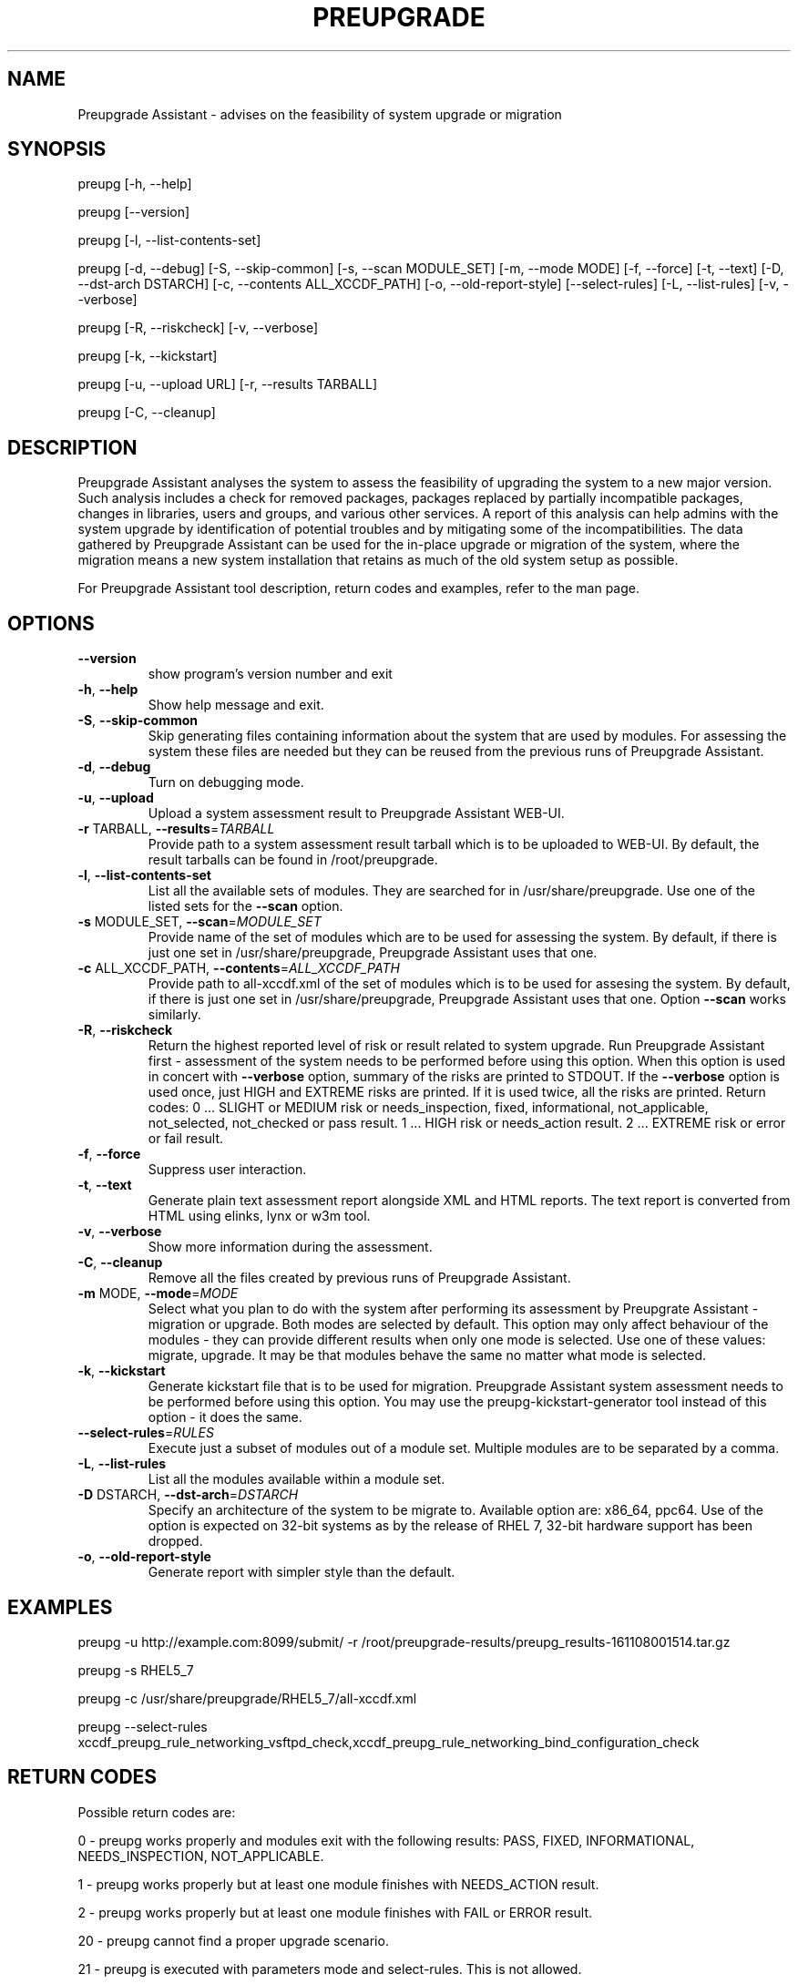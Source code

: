 .\" DO NOT MODIFY THIS FILE!  It was generated by help2man 1.36.
.TH PREUPGRADE "1" "November 2016" "Preupgrade Assistant 2.3.0" "User Commands"
.SH NAME
Preupgrade Assistant - advises on the feasibility of system upgrade or migration
.SH SYNOPSIS
preupg [-h, --help]

preupg [--version]

preupg [-l, --list-contents-set]

preupg [-d, --debug] [-S, --skip-common] [-s, --scan MODULE_SET] [-m, --mode MODE] [-f, --force] [-t, --text] [-D, --dst-arch DSTARCH] [-c, --contents ALL_XCCDF_PATH] [-o, --old-report-style] [--select-rules] [-L, --list-rules] [-v, --verbose]

preupg [-R, --riskcheck] [-v, --verbose]

preupg [-k, --kickstart]

preupg [-u, --upload URL] [-r, --results TARBALL]

preupg [-C, --cleanup]
.SH DESCRIPTION
Preupgrade Assistant analyses the system to assess the feasibility of upgrading the system to a new major version. Such analysis includes a check for removed packages, packages replaced by partially incompatible packages, changes in libraries, users and groups, and various other services. A report of this analysis can help admins with the system upgrade by identification of potential troubles and by mitigating some of the incompatibilities. The data gathered by Preupgrade Assistant can be used for the in-place upgrade or migration of the system, where the migration means a new system installation that retains as much of the old system setup as possible.
.PP
For Preupgrade Assistant tool description, return codes and examples, refer to
the man page.
.SH OPTIONS
.TP
\fB\-\-version\fR
show program's version number and exit
.TP
\fB\-h\fR, \fB\-\-help\fR
Show help message and exit.
.TP
\fB\-S\fR, \fB\-\-skip\-common\fR
Skip generating files containing information about the
system that are used by modules. For assessing the
system these files are needed but they can be reused
from the previous runs of Preupgrade Assistant.
.TP
\fB\-d\fR, \fB\-\-debug\fR
Turn on debugging mode.
.TP
\fB\-u\fR, \fB\-\-upload\fR
Upload a system assessment result to Preupgrade
Assistant WEB\-UI.
.TP
\fB\-r\fR TARBALL, \fB\-\-results\fR=\fITARBALL\fR
Provide path to a system assessment result tarball
which is to be uploaded to WEB\-UI. By default, the
result tarballs can be found in /root/preupgrade.
.TP
\fB\-l\fR, \fB\-\-list\-contents\-set\fR
List all the available sets of modules. They are
searched for in /usr/share/preupgrade. Use one of the
listed sets for the \fB\-\-scan\fR option.
.TP
\fB\-s\fR MODULE_SET, \fB\-\-scan\fR=\fIMODULE_SET\fR
Provide name of the set of modules which are to be
used for assessing the system. By default, if there is
just one set in /usr/share/preupgrade, Preupgrade
Assistant uses that one.
.TP
\fB\-c\fR ALL_XCCDF_PATH, \fB\-\-contents\fR=\fIALL_XCCDF_PATH\fR
Provide path to all\-xccdf.xml of the set of modules
which is to be used for assesing the system. By
default, if there is just one set in
/usr/share/preupgrade, Preupgrade Assistant uses that
one. Option \fB\-\-scan\fR works similarly.
.TP
\fB\-R\fR, \fB\-\-riskcheck\fR
Return the highest reported level of risk or result
related to system upgrade. Run Preupgrade Assistant
first \- assessment of the system needs to be performed
before using this option. When this option is used in
concert with \fB\-\-verbose\fR option, summary of the risks
are printed to STDOUT. If the \fB\-\-verbose\fR option is used
once, just HIGH and EXTREME risks are printed. If it
is used twice, all the risks are printed.
Return codes:                                        0
\&... SLIGHT or MEDIUM risk or needs_inspection, fixed,
informational, not_applicable, not_selected,
not_checked or pass result.
1 ... HIGH risk or needs_action result.
2 ... EXTREME risk or error or fail result.
.TP
\fB\-f\fR, \fB\-\-force\fR
Suppress user interaction.
.TP
\fB\-t\fR, \fB\-\-text\fR
Generate plain text assessment report alongside XML
and HTML reports. The text report is converted from
HTML using elinks, lynx or w3m tool.
.TP
\fB\-v\fR, \fB\-\-verbose\fR
Show more information during the assessment.
.TP
\fB\-C\fR, \fB\-\-cleanup\fR
Remove all the files created by previous runs of
Preupgrade Assistant.
.TP
\fB\-m\fR MODE, \fB\-\-mode\fR=\fIMODE\fR
Select what you plan to do with the system after
performing its assessment by Preupgrate Assistant \-
migration or upgrade. Both modes are selected by
default. This option may only affect behaviour of the
modules \- they can provide different results when only
one mode is selected. Use one of these values:
migrate, upgrade. It may be that modules behave the
same no matter what mode is selected.
.TP
\fB\-k\fR, \fB\-\-kickstart\fR
Generate kickstart file that is to be used for
migration. Preupgrade Assistant system assessment
needs to be performed before using this option. You
may use the preupg\-kickstart\-generator tool instead of
this option \- it does the same.
.TP
\fB\-\-select\-rules\fR=\fIRULES\fR
Execute just a subset of modules out of a module set.
Multiple modules are to be separated by a comma.
.TP
\fB\-L\fR, \fB\-\-list\-rules\fR
List all the modules available within a module set.
.TP
\fB\-D\fR DSTARCH, \fB\-\-dst\-arch\fR=\fIDSTARCH\fR
Specify an architecture of the system to be migrate
to. Available option are: x86_64, ppc64. Use of the
option is expected on 32\-bit systems as by the release
of RHEL 7, 32\-bit hardware support has been dropped.
.TP
\fB\-o\fR, \fB\-\-old\-report\-style\fR
Generate report with simpler style than the default.
.SH EXAMPLES
preupg -u http://example.com:8099/submit/ -r /root/preupgrade-results/preupg_results-161108001514.tar.gz

preupg -s RHEL5_7

preupg -c /usr/share/preupgrade/RHEL5_7/all-xccdf.xml

preupg --select-rules xccdf_preupg_rule_networking_vsftpd_check,xccdf_preupg_rule_networking_bind_configuration_check
.SH "RETURN CODES"
Possible return codes are:

0 - preupg works properly and modules exit with the following results: PASS, FIXED, INFORMATIONAL, NEEDS_INSPECTION, NOT_APPLICABLE.

1 - preupg works properly but at least one module finishes with NEEDS_ACTION result.

2 - preupg works properly but at least one module finishes with FAIL or ERROR result.

20 - preupg cannot find a proper upgrade scenario.

21 - preupg is executed with parameters mode and select-rules. This is not allowed.

22 - preupg is executed with parameters riskcheck, cleanup and kickstart. These options are not allowed to be used together.

23 - preupg has to be executed as root.

24 - preupg has to be executed before the Kickstart generation.

25 - openscap and openscap-engine-sce are not installed on the system.

26 - You specified a text convertor which is not allowed. Allowed convertors are w3m, lynx and elinks.

27 - The /usr/share/preupgrade/data/preassessment/scripts.txt file is missing. The Preupgrade Assistant is not installed properly and needs to be reinstalled.

28 - We have detected some troubles with sending the report to WEB-UI. Check if it is installed.
.SH "REPORTING BUGS"
Preferably use https://github.com/upgrades-migrations/preupgrade-assistant/issues OR try to contact us on a freenode.net IRC channel #preupgrade.
